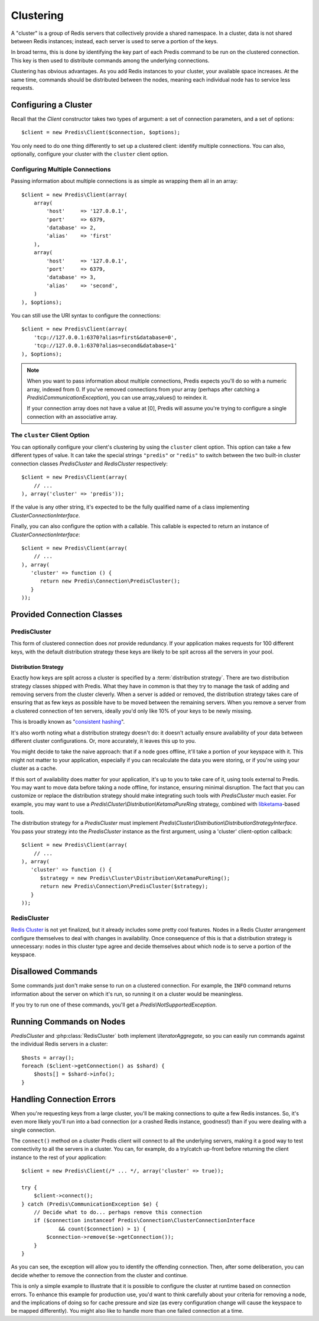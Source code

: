 .. vim: set ts=3 sw=3 et :
.. php:namespace:: Predis

Clustering
----------

A "cluster" is a group of Redis servers that collectively provide a shared
namespace. In a cluster, data is not shared between Redis instances; instead,
each server is used to serve a portion of the keys.

In broad terms, this is done by identifying the key part of each Predis command
to be run on the clustered connection. This key is then used to distribute
commands among the underlying connections.

Clustering has obvious advantages. As you add Redis instances to your
cluster, your available space increases. At the same time, commands should be
distributed between the nodes, meaning each individual node has to service
less requests.

Configuring a Cluster
=====================

Recall that the `Client` constructor takes two types of argument: a
set of connection parameters, and a set of options::

   $client = new Predis\Client($connection, $options);

You only need to do one thing differently to set up a clustered client:
identify multiple connections. You can also, optionally, configure your cluster
with the ``cluster`` client option.

Configuring Multiple Connections
''''''''''''''''''''''''''''''''

Passing information about multiple connections is as simple as wrapping them
all in an array::

   $client = new Predis\Client(array(
       array(
           'host'     => '127.0.0.1',
           'port'     => 6379,
           'database' => 2,
           'alias'    => 'first'
       ),
       array(
           'host'     => '127.0.0.1',
           'port'     => 6379,
           'database' => 3,
           'alias'    => 'second',
       )
   ), $options);

You can still use the URI syntax to configure the connections::

   $client = new Predis\Client(array(
       'tcp://127.0.0.1:6370?alias=first&database=0',
       'tcp://127.0.0.1:6370?alias=second&database=1'
   ), $options);

.. note::

   When you want to pass information about multiple connections, Predis expects
   you'll do so with a numeric array, indexed from 0. If you've removed
   connections from your array (perhaps after catching a
   `Predis\\CommunicationException`), you can use array_values() to reindex it.

   If your connection array does not have a value at [0], Predis
   will assume you're trying to configure a single connection with an
   associative array.

The ``cluster`` Client Option
'''''''''''''''''''''''''''''
.. php:namespace:: Predis\Connection

You can optionally configure your client's clustering by using the ``cluster``
client option. This option can take a few different types of value. It can take
the special strings ``"predis"`` or ``"redis"`` to switch between the two
built-in cluster connection classes `PredisCluster` and
`RedisCluster` respectively::

   $client = new Predis\Client(array(
       // ...
   ), array('cluster' => 'predis'));

If the value is any other string, it's expected to be the fully qualified name
of a class implementing `ClusterConnectionInterface`.

Finally, you can also configure the option with a callable. This callable is
expected to return an instance of `ClusterConnectionInterface`::

   $client = new Predis\Client(array(
       // ...
   ), array(
      'cluster' => function () {
         return new Predis\Connection\PredisCluster();
      }
   ));


Provided Connection Classes
===========================

PredisCluster
'''''''''''''

.. php:class:: PredisCluster

   ``PredisCluster`` is a simple Predis-native clustered connection implementation.

This form of clustered connection does *not* provide redundancy. If your
application makes requests for 100 different keys, with the default
distribution strategy these keys are likely to be spit across all the servers
in your pool.

Distribution Strategy
:::::::::::::::::::::

Exactly how keys are split across a cluster is specified by a
:term:`distribution strategy`. There are two distribution strategy classes
shipped with Predis. What they have in common is that they try to manage the
task of adding and removing servers from the cluster cleverly. When a server is
added or removed, the distribution strategy takes care of ensuring that as few
keys as possible have to be moved between the remaining servers. When you
remove a server from a clustered connection of ten servers, ideally you'd only
like 10% of your keys to be newly missing.

This is broadly known as "`consistent hashing`_".

It's also worth noting what a distribution strategy doesn't do: it doesn't
actually ensure availability of your data between different cluster
configurations. Or, more accurately, it leaves this up to you.

You might decide to take the naive approach: that if a node goes offline, it'll take a
portion of your keyspace with it. This might not matter to your application,
especially if you can recalculate the data you were storing, or if you're using
your cluster as a cache.

If this sort of availability does matter for your application, it's up to you
to take care of it, using tools external to Predis. You may want to move data
before taking a node offline, for instance, ensuring minimal disruption. The
fact that you can customize or replace the distribution strategy should make
integrating such tools with `PredisCluster` much easier. For example, you may
want to use a `Predis\\Cluster\\Distribution\\KetamaPureRing` strategy,
combined with `libketama`_-based tools.

The distribution strategy for a `PredisCluster` must implement
`Predis\\Cluster\\Distribution\\DistributionStrategyInterface`. You pass your
strategy into the `PredisCluster` instance as the first argument, using a
'cluster' client-option callback::

   $client = new Predis\Client(array(
       // ...
   ), array(
      'cluster' => function () {
         $strategy = new Predis\Cluster\Distribution\KetamaPureRing();
         return new Predis\Connection\PredisCluster($strategy);
      }
   ));

.. _consistent hashing: https://en.wikipedia.org/wiki/Consistent_hashing
.. _libketama:          https://github.com/RJ/ketama

RedisCluster
''''''''''''

.. php:class:: RedisCluster

   ``RedisCluster`` is a clustered connection implementation intended for use with
   Redis Cluster.

`Redis Cluster`_ is not yet finalized, but it already includes some
pretty cool features. Nodes in a Redis Cluster arrangement configure
themselves to deal with changes in availability. Once consequence of this is
that a distribution strategy is unnecessary: nodes in this cluster type agree
and decide themselves about which node is to serve a portion of the keyspace.

.. _Redis Cluster: http://redis.io/topics/cluster-spec

Disallowed Commands
===================

Some commands just don't make sense to run on a clustered connection. For
example, the ``INFO`` command returns information about the server on which
it's run, so running it on a cluster would be meaningless.

If you try to run one of these commands, you'll get a
`Predis\\NotSupportedException`.

Running Commands on Nodes
=========================

`PredisCluster` and :php:class:`RedisCluster` both
implement `\\IteratorAggregate`, so you can easily run commands against the
individual Redis servers in a cluster::

   $hosts = array();
   foreach ($client->getConnection() as $shard) {
       $hosts[] = $shard->info();
   }

Handling Connection Errors
==========================

When you're requesting keys from a large cluster, you'll be making connections
to quite a few Redis instances. So, it's even more likely you'll run into a bad
connection (or a crashed Redis instance, goodness!) than if you were dealing
with a single connection.

The ``connect()`` method on a cluster Predis client will connect to all
the underlying servers, making it a good way to test connectivity to all the
servers in a cluster. You can, for example, do a try/catch up-front before
returning the client instance to the rest of your application::

   $client = new Predis\Client(/* ... */, array('cluster' => true));

   try {
       $client->connect();
   } catch (Predis\CommunicationException $e) {
       // Decide what to do... perhaps remove this connection
       if ($connection instanceof Predis\Connection\ClusterConnectionInterface
               && count($connection) > 1) {
           $connection->remove($e->getConnection());
       }
   }

As you can see, the exception will allow you to identify the offending
connection. Then, after some deliberation, you can decide whether to remove the
connection from the cluster and continue.

This is only a simple example to illustrate that it is possible to configure
the cluster at runtime based on connection errors. To enhance this example for
production use, you'd want to think carefully about your criteria for removing
a node, and the implications of doing so for cache pressure and size (as every
configuration change will cause the keyspace to be mapped differently). You
might also like to handle more than one failed connection at a time.
